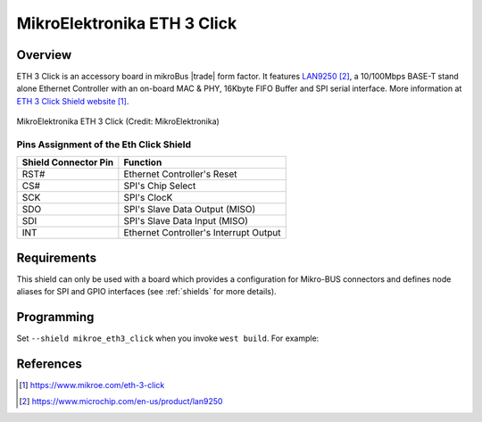 .. _mikroe_eth3_click:

MikroElektronika ETH 3 Click
############################

Overview
********

ETH 3 Click is an accessory board in mikroBus |trade| form factor. It features `LAN9250`_,
a 10/100Mbps BASE-T stand alone Ethernet Controller with an on-board MAC & PHY,
16Kbyte FIFO Buffer and SPI serial interface.
More information at `ETH 3 Click Shield website`_.

.. figure:: eth3_click.webp
   :align: center
   :alt: MikroElektronika ETH 3 Click

   MikroElektronika ETH 3 Click (Credit: MikroElektronika)

Pins Assignment of the Eth Click Shield
=======================================

+-----------------------+---------------------------------------------+
| Shield Connector Pin  | Function                                    |
+=======================+=============================================+
| RST#                  | Ethernet Controller's Reset                 |
+-----------------------+---------------------------------------------+
| CS#                   | SPI's Chip Select                           |
+-----------------------+---------------------------------------------+
| SCK                   | SPI's ClocK                                 |
+-----------------------+---------------------------------------------+
| SDO                   | SPI's Slave Data Output  (MISO)             |
+-----------------------+---------------------------------------------+
| SDI                   | SPI's Slave Data Input   (MISO)             |
+-----------------------+---------------------------------------------+
| INT                   | Ethernet Controller's Interrupt Output      |
+-----------------------+---------------------------------------------+


Requirements
************

This shield can only be used with a board which provides a configuration
for Mikro-BUS connectors and defines node aliases for SPI and GPIO interfaces
(see :ref:`shields` for more details).

Programming
***********

Set ``--shield mikroe_eth3_click`` when you invoke ``west build``. For example:

.. zephyr-app-commands::
   :zephyr-app: samples/net/dhcpv4_client
   :board: mikroe_stm32_m4_clicker
   :shield: mikroe_eth3_click
   :goals: build

References
**********

.. target-notes::

.. _ETH 3 Click Shield website:
   https://www.mikroe.com/eth-3-click

.. _LAN9250:
   https://www.microchip.com/en-us/product/lan9250
